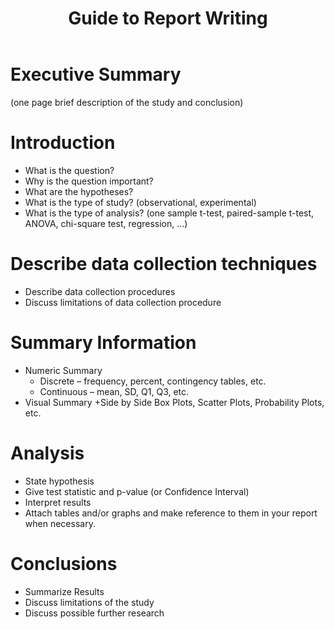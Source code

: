 #+TITLE: Guide to Report Writing
#+DATE: \vspace{-0.5in}
#+LaTeX_CLASS_OPTIONS: [10pt]
#+OPTIONS: toc:nil num:nil author:nil creator:nil timestamp:nil ^:nil
#+LaTeX_HEADER: \usepackage[paperwidth=8.5in,paperheight=11in]{geometry}
#+LaTeX_HEADER: \geometry{verbose,tmargin=0.5in,bmargin=1in,lmargin=1in,rmargin=1in}
#+LaTeX: \thispagestyle{empty}

* Executive Summary 
(one page brief description of the study and conclusion)

* Introduction
- What is the question?
- Why is the question important?
- What are the hypotheses?
- What is the type of study? (observational, experimental)
- What is the type of analysis? (one sample t-test, paired-sample t-test, ANOVA, chi-square test, regression, ...)

* Describe data collection techniques
- Describe data collection procedures
- Discuss limitations of data collection procedure

* Summary Information
- Numeric Summary
  + Discrete – frequency, percent, contingency tables, etc.
  + Continuous – mean, SD, Q1, Q3, etc.
- Visual Summary
  +Side by Side Box Plots, Scatter Plots, Probability Plots, etc.

* Analysis
- State hypothesis
- Give test statistic and p-value (or Confidence Interval)
- Interpret results
- Attach tables and/or graphs and make reference to them in your report when necessary.

* Conclusions
- Summarize Results
- Discuss limitations of the study
- Discuss possible further research

